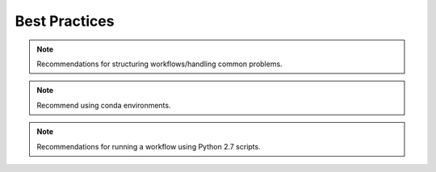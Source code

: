 .. _best_practices:

Best Practices
==============

.. note::
  Recommendations for structuring workflows/handling common problems.

.. note::
  Recommend using conda environments.

.. note::
  Recommendations for running a workflow using Python 2.7 scripts.
